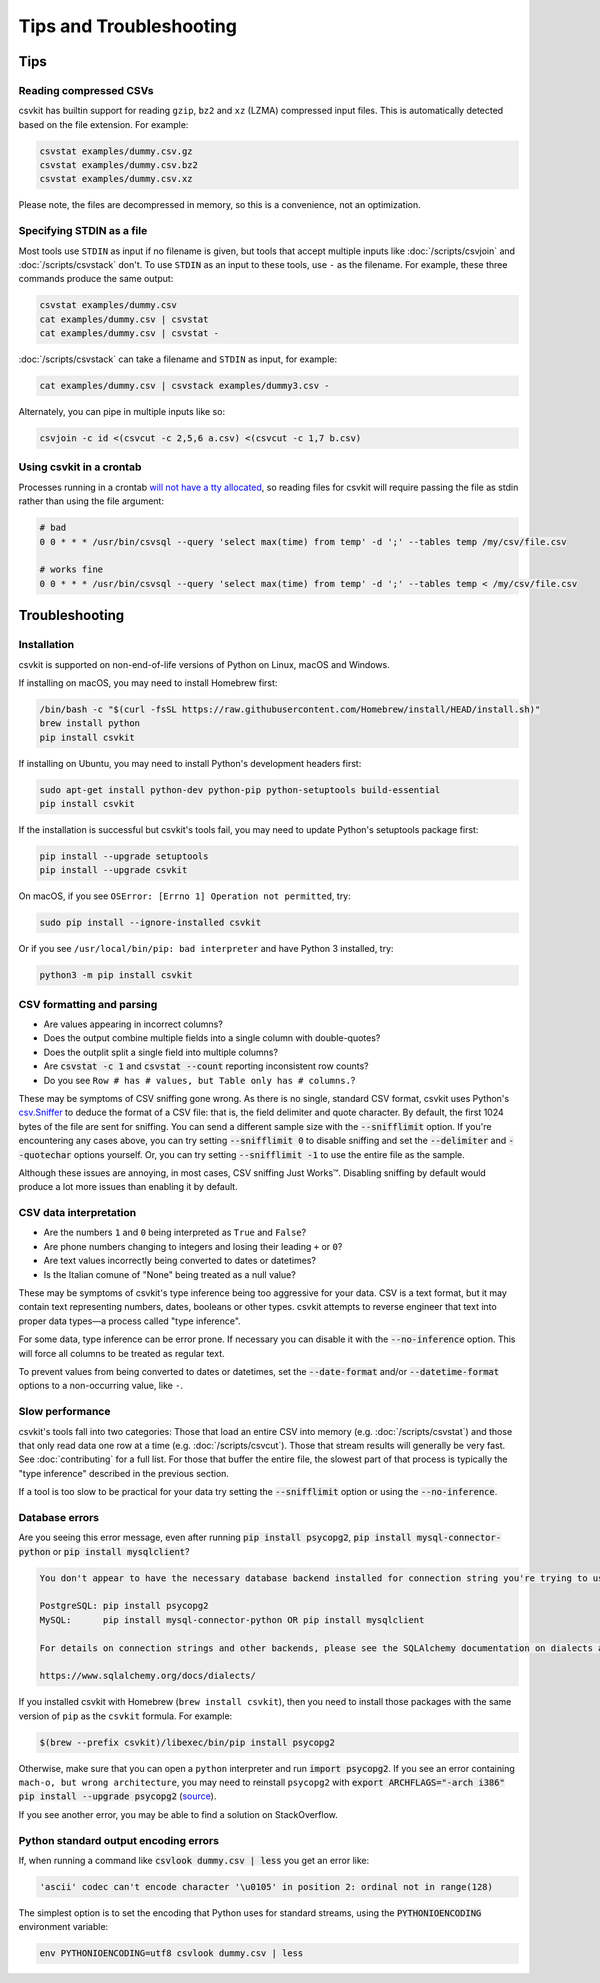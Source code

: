 ========================
Tips and Troubleshooting
========================

Tips
====

Reading compressed CSVs
-----------------------

csvkit has builtin support for reading ``gzip``, ``bz2`` and ``xz`` (LZMA) compressed input files. This is automatically detected based on the file extension. For example:

.. code-block:: bash

   csvstat examples/dummy.csv.gz
   csvstat examples/dummy.csv.bz2
   csvstat examples/dummy.csv.xz

Please note, the files are decompressed in memory, so this is a convenience, not an optimization.

Specifying STDIN as a file
--------------------------

Most tools use ``STDIN`` as input if no filename is given, but tools that accept multiple inputs like :doc:`/scripts/csvjoin` and :doc:`/scripts/csvstack` don't. To use ``STDIN`` as an input to these tools, use ``-`` as the filename. For example, these three commands produce the same output:

.. code-block:: bash

   csvstat examples/dummy.csv
   cat examples/dummy.csv | csvstat
   cat examples/dummy.csv | csvstat -

:doc:`/scripts/csvstack` can take a filename and ``STDIN`` as input, for example:

.. code-block:: bash

   cat examples/dummy.csv | csvstack examples/dummy3.csv -

Alternately, you can pipe in multiple inputs like so:

.. code-block:: bash

   csvjoin -c id <(csvcut -c 2,5,6 a.csv) <(csvcut -c 1,7 b.csv)
    
Using csvkit in a crontab
-------------------------

Processes running in a crontab `will not have a tty allocated <https://github.com/wireservice/csvkit/issues/342>`_, so reading files for csvkit will require passing the file as stdin rather than using the file argument:

.. code-block:: none

   # bad   
   0 0 * * * /usr/bin/csvsql --query 'select max(time) from temp' -d ';' --tables temp /my/csv/file.csv
    
   # works fine 
   0 0 * * * /usr/bin/csvsql --query 'select max(time) from temp' -d ';' --tables temp < /my/csv/file.csv

.. _troubleshooting:

Troubleshooting
===============

Installation
------------

csvkit is supported on non-end-of-life versions of Python on Linux, macOS and Windows.

If installing on macOS, you may need to install Homebrew first:

.. code-block:: bash

   /bin/bash -c "$(curl -fsSL https://raw.githubusercontent.com/Homebrew/install/HEAD/install.sh)"
   brew install python
   pip install csvkit

If installing on Ubuntu, you may need to install Python's development headers first:

.. code-block:: bash

   sudo apt-get install python-dev python-pip python-setuptools build-essential
   pip install csvkit

If the installation is successful but csvkit's tools fail, you may need to update Python's setuptools package first:

.. code-block:: bash

   pip install --upgrade setuptools
   pip install --upgrade csvkit

On macOS, if you see ``OSError: [Errno 1] Operation not permitted``, try:

.. code-block:: bash

   sudo pip install --ignore-installed csvkit

Or if you see ``/usr/local/bin/pip: bad interpreter`` and have Python 3 installed, try:

.. code-block:: bash

   python3 -m pip install csvkit

CSV formatting and parsing
--------------------------

* Are values appearing in incorrect columns?
* Does the output combine multiple fields into a single column with double-quotes?
* Does the outplit split a single field into multiple columns?
* Are :code:`csvstat -c 1` and :code:`csvstat --count` reporting inconsistent row counts?
* Do you see ``Row # has # values, but Table only has # columns.``?

These may be symptoms of CSV sniffing gone wrong. As there is no single, standard CSV format, csvkit uses Python's `csv.Sniffer <https://docs.python.org/3/library/csv.html#csv.Sniffer>`_ to deduce the format of a CSV file: that is, the field delimiter and quote character. By default, the first 1024 bytes of the file are sent for sniffing. You can send a different sample size with the :code:`--snifflimit` option. If you're encountering any cases above, you can try setting :code:`--snifflimit 0` to disable sniffing and set the :code:`--delimiter` and :code:`--quotechar` options yourself. Or, you can try setting :code:`--snifflimit -1` to use the entire file as the sample.

Although these issues are annoying, in most cases, CSV sniffing Just Works™. Disabling sniffing by default would produce a lot more issues than enabling it by default.

CSV data interpretation
-----------------------

* Are the numbers ``1`` and ``0`` being interpreted as ``True`` and ``False``?
* Are phone numbers changing to integers and losing their leading ``+`` or ``0``?
* Are text values incorrectly being converted to dates or datetimes?
* Is the Italian comune of "None" being treated as a null value?

These may be symptoms of csvkit's type inference being too aggressive for your data. CSV is a text format, but it may contain text representing numbers, dates, booleans or other types. csvkit attempts to reverse engineer that text into proper data types—a process called "type inference".

For some data, type inference can be error prone. If necessary you can disable it with the :code:`--no-inference` option. This will force all columns to be treated as regular text.

To prevent values from being converted to dates or datetimes, set the :code:`--date-format` and/or :code:`--datetime-format` options to a non-occurring value, like ``-``.

Slow performance
----------------

csvkit's tools fall into two categories: Those that load an entire CSV into memory (e.g. :doc:`/scripts/csvstat`) and those that only read data one row at a time (e.g. :doc:`/scripts/csvcut`). Those that stream results will generally be very fast. See :doc:`contributing` for a full list. For those that buffer the entire file, the slowest part of that process is typically the "type inference" described in the previous section.

If a tool is too slow to be practical for your data try setting the :code:`--snifflimit` option or using the :code:`--no-inference`.

Database errors
---------------

Are you seeing this error message, even after running :code:`pip install psycopg2`, :code:`pip install mysql-connector-python` or :code:`pip install mysqlclient`?

.. code-block:: none

    You don't appear to have the necessary database backend installed for connection string you're trying to use. Available backends include:

    PostgreSQL: pip install psycopg2
    MySQL:      pip install mysql-connector-python OR pip install mysqlclient

    For details on connection strings and other backends, please see the SQLAlchemy documentation on dialects at:

    https://www.sqlalchemy.org/docs/dialects/


If you installed csvkit with Homebrew (``brew install csvkit``), then you need to install those packages with the same version of ``pip`` as the ``csvkit`` formula. For example:

.. code-block:: bash

   $(brew --prefix csvkit)/libexec/bin/pip install psycopg2

Otherwise, make sure that you can open a ``python`` interpreter and run :code:`import psycopg2`. If you see an error containing ``mach-o, but wrong architecture``, you may need to reinstall ``psycopg2`` with :code:`export ARCHFLAGS="-arch i386" pip install --upgrade psycopg2` (`source <https://www.destructuring.net/2013/07/31/trouble-installing-psycopg2-on-osx/>`_).

If you see another error, you may be able to find a solution on StackOverflow.

Python standard output encoding errors
--------------------------------------

If, when running a command like :code:`csvlook dummy.csv | less` you get an error like:

.. code-block:: none

   'ascii' codec can't encode character '\u0105' in position 2: ordinal not in range(128)

The simplest option is to set the encoding that Python uses for standard streams, using the :code:`PYTHONIOENCODING` environment variable:

.. code-block:: bash

   env PYTHONIOENCODING=utf8 csvlook dummy.csv | less
